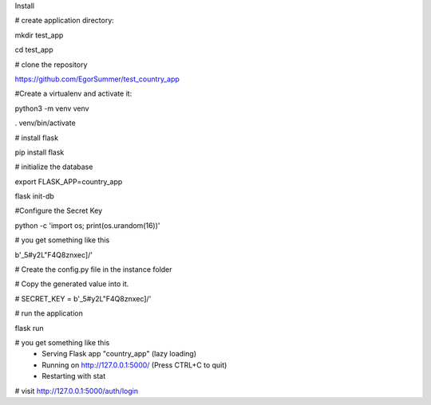 Install

# create application directory:

mkdir test_app

cd test_app

# clone the repository

https://github.com/EgorSummer/test_country_app

#Create a virtualenv and activate it:

python3 -m venv venv

. venv/bin/activate


# install flask

pip install flask


# initialize the database

export FLASK_APP=country_app

flask init-db


#Configure the Secret Key

python -c 'import os; print(os.urandom(16))'


# you get something like this 

b'_5#y2L"F4Q8z\n\xec]/'

# Create the config.py file in the instance folder

# Copy the generated value into it.

# SECRET_KEY = b'_5#y2L"F4Q8z\n\xec]/'


# run the application

flask run


# you get something like this 
 * Serving Flask app "country_app" (lazy loading)
 * Running on http://127.0.0.1:5000/ (Press CTRL+C to quit)
 * Restarting with stat
 

# visit http://127.0.0.1:5000/auth/login


